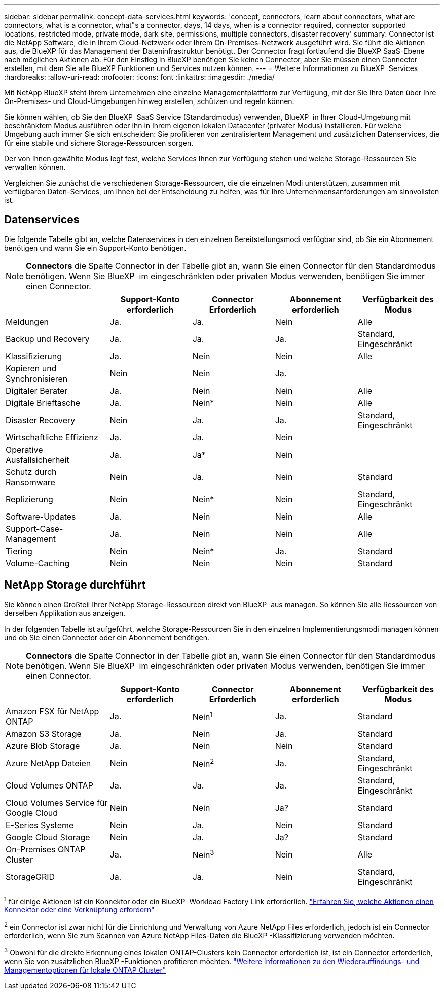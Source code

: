 ---
sidebar: sidebar 
permalink: concept-data-services.html 
keywords: 'concept, connectors, learn about connectors, what are connectors, what is a connector, what"s a connector, days, 14 days, when is a connector required, connector supported locations, restricted mode, private mode, dark site, permissions, multiple connectors, disaster recovery' 
summary: Connector ist die NetApp Software, die in Ihrem Cloud-Netzwerk oder Ihrem On-Premises-Netzwerk ausgeführt wird. Sie führt die Aktionen aus, die BlueXP für das Management der Dateninfrastruktur benötigt. Der Connector fragt fortlaufend die BlueXP SaaS-Ebene nach möglichen Aktionen ab. Für den Einstieg in BlueXP benötigen Sie keinen Connector, aber Sie müssen einen Connector erstellen, mit dem Sie alle BlueXP Funktionen und Services nutzen können. 
---
= Weitere Informationen zu BlueXP  Services
:hardbreaks:
:allow-uri-read: 
:nofooter: 
:icons: font
:linkattrs: 
:imagesdir: ./media/


[role="lead"]
Mit NetApp BlueXP steht Ihrem Unternehmen eine einzelne Managementplattform zur Verfügung, mit der Sie Ihre Daten über Ihre On-Premises- und Cloud-Umgebungen hinweg erstellen, schützen und regeln können.

Sie können wählen, ob Sie den BlueXP  SaaS Service (Standardmodus) verwenden, BlueXP  in Ihrer Cloud-Umgebung mit beschränktem Modus ausführen oder ihn in Ihrem eigenen lokalen Datacenter (privater Modus) installieren. Für welche Umgebung auch immer Sie sich entscheiden: Sie profitieren von zentralisiertem Management und zusätzlichen Datenservices, die für eine stabile und sichere Storage-Ressourcen sorgen.

Der von Ihnen gewählte Modus legt fest, welche Services Ihnen zur Verfügung stehen und welche Storage-Ressourcen Sie verwalten können.

Vergleichen Sie zunächst die verschiedenen Storage-Ressourcen, die die einzelnen Modi unterstützen, zusammen mit verfügbaren Daten-Services, um Ihnen bei der Entscheidung zu helfen, was für Ihre Unternehmensanforderungen am sinnvollsten ist.



== Datenservices

Die folgende Tabelle gibt an, welche Datenservices in den einzelnen Bereitstellungsmodi verfügbar sind, ob Sie ein Abonnement benötigen und wann Sie ein Support-Konto benötigen.

[NOTE]
====
*Connectors* die Spalte Connector in der Tabelle gibt an, wann Sie einen Connector für den Standardmodus benötigen. Wenn Sie BlueXP  im eingeschränkten oder privaten Modus verwenden, benötigen Sie immer einen Connector.

====
[cols="24,19,19,19,19"]
|===
|  | Support-Konto erforderlich | Connector Erforderlich | Abonnement erforderlich | Verfügbarkeit des Modus 


| Meldungen | Ja. | Ja. | Nein | Alle 


| Backup und Recovery | Ja. | Ja. | Ja. | Standard, Eingeschränkt 


| Klassifizierung | Ja. | Nein | Nein | Alle 


| Kopieren und Synchronisieren | Nein | Nein | Ja. |  


| Digitaler Berater | Ja. | Nein | Nein | Alle 


| Digitale Brieftasche | Ja. | Nein* | Nein | Alle 


| Disaster Recovery | Nein | Ja. | Ja. | Standard, Eingeschränkt 


| Wirtschaftliche Effizienz | Ja. | Ja. | Nein |  


| Operative Ausfallsicherheit | Ja. | Ja* | Nein |  


| Schutz durch Ransomware | Nein | Ja. | Nein | Standard 


| Replizierung | Nein | Nein* | Nein | Standard, Eingeschränkt 


| Software-Updates | Ja. | Nein | Nein | Alle 


| Support-Case-Management | Ja. | Nein | Nein | Alle 


| Tiering | Nein | Nein* | Ja. | Standard 


| Volume-Caching | Nein | Nein | Nein | Standard 
|===


== NetApp Storage durchführt

Sie können einen Großteil Ihrer NetApp Storage-Ressourcen direkt von BlueXP  aus managen. So können Sie alle Ressourcen von derselben Applikation aus anzeigen.

In der folgenden Tabelle ist aufgeführt, welche Storage-Ressourcen Sie in den einzelnen Implementierungsmodi managen können und ob Sie einen Connector oder ein Abonnement benötigen.

[NOTE]
====
*Connectors* die Spalte Connector in der Tabelle gibt an, wann Sie einen Connector für den Standardmodus benötigen. Wenn Sie BlueXP  im eingeschränkten oder privaten Modus verwenden, benötigen Sie immer einen Connector.

====
[cols="24,19,19,19,19"]
|===
|  | Support-Konto erforderlich | Connector Erforderlich | Abonnement erforderlich | Verfügbarkeit des Modus 


| Amazon FSX für NetApp ONTAP | Ja. | Nein^1^ | Ja. | Standard 


| Amazon S3 Storage | Ja. | Nein | Ja. | Standard 


| Azure Blob Storage | Ja. | Nein | Nein | Standard 


| Azure NetApp Dateien | Nein | Nein^2^ | Ja. | Standard, Eingeschränkt 


| Cloud Volumes ONTAP | Ja. | Ja. | Ja. | Standard, Eingeschränkt 


| Cloud Volumes Service für Google Cloud | Nein | Nein | Ja? | Standard 


| E-Series Systeme | Nein | Ja. | Nein | Standard 


| Google Cloud Storage | Nein | Ja. | Ja? | Standard 


| On-Premises ONTAP Cluster | Ja. | Nein^3^ | Nein | Alle 


| StorageGRID | Ja. | Ja. | Nein | Standard, Eingeschränkt 
|===
^1^ für einige Aktionen ist ein Konnektor oder ein BlueXP  Workload Factory Link erforderlich. https://docs.netapp.com/us-en/bluexp-fsx-ontap/start/concept-fsx-aws.html["Erfahren Sie, welche Aktionen einen Konnektor oder eine Verknüpfung erfordern"^]

^2^ ein Connector ist zwar nicht für die Einrichtung und Verwaltung von Azure NetApp Files erforderlich, jedoch ist ein Connector erforderlich, wenn Sie zum Scannen von Azure NetApp Files-Daten die BlueXP -Klassifizierung verwenden möchten.

^3^ Obwohl für die direkte Erkennung eines lokalen ONTAP-Clusters kein Connector erforderlich ist, ist ein Connector erforderlich, wenn Sie von zusätzlichen BlueXP -Funktionen profitieren möchten. https://docs.netapp.com/us-en/bluexp-ontap-onprem/task-discovering-ontap.html["Weitere Informationen zu den Wiederauffindungs- und Managementoptionen für lokale ONTAP Cluster"^]
